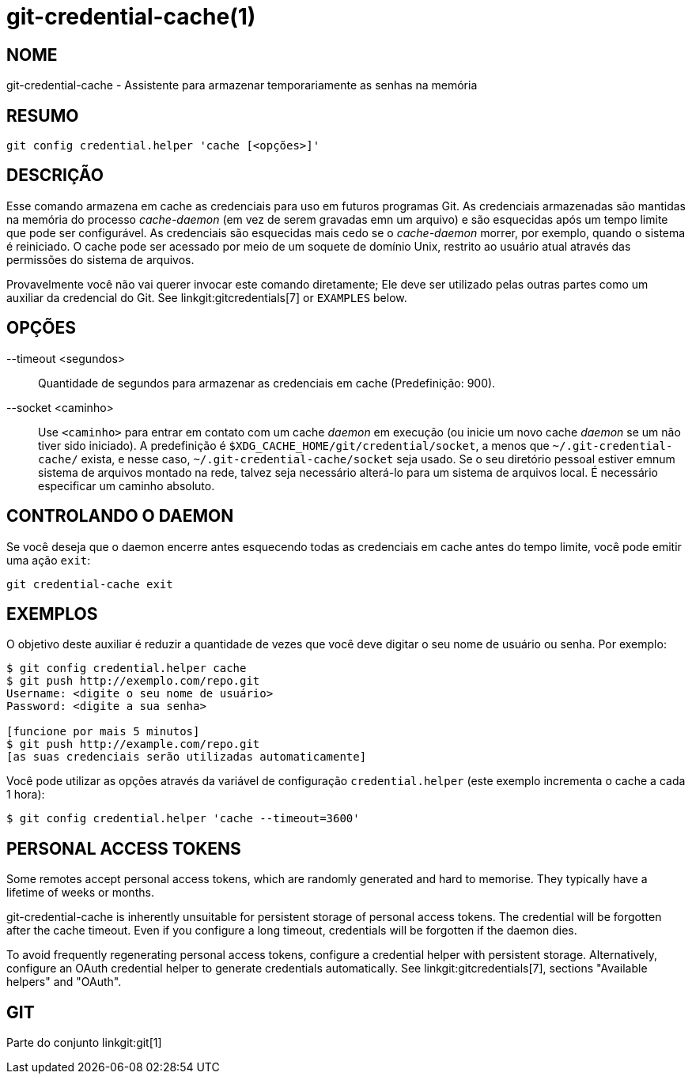 git-credential-cache(1)
=======================

NOME
----
git-credential-cache - Assistente para armazenar temporariamente as senhas na memória

RESUMO
------
-----------------------------
git config credential.helper 'cache [<opções>]'
-----------------------------

DESCRIÇÃO
---------

Esse comando armazena em cache as credenciais para uso em futuros programas Git. As credenciais armazenadas são mantidas na memória do processo 'cache-daemon' (em vez de serem gravadas emn um arquivo) e são esquecidas após um tempo limite que pode ser configurável. As credenciais são esquecidas mais cedo se o 'cache-daemon' morrer, por exemplo, quando o sistema é reiniciado. O cache pode ser acessado por meio de um soquete de domínio Unix, restrito ao usuário atual através das permissões do sistema de arquivos.

Provavelmente você não vai querer invocar este comando diretamente; Ele deve ser utilizado pelas outras partes como um auxiliar da credencial do Git. See linkgit:gitcredentials[7] or `EXAMPLES` below.

OPÇÕES
------

--timeout <segundos>::

	Quantidade de segundos para armazenar as credenciais em cache (Predefinição: 900).

--socket <caminho>::

	Use `<caminho>` para entrar em contato com um cache 'daemon' em execução (ou inicie um novo cache 'daemon' se um não tiver sido iniciado). A predefinição é `$XDG_CACHE_HOME/git/credential/socket`, a menos que `~/.git-credential-cache/` exista, e nesse caso, `~/.git-credential-cache/socket` seja usado. Se o seu diretório pessoal estiver emnum sistema de arquivos montado na rede, talvez seja necessário alterá-lo para um sistema de arquivos local. É necessário especificar um caminho absoluto.

CONTROLANDO O DAEMON
--------------------

Se você deseja que o daemon encerre antes esquecendo todas as credenciais em cache antes do tempo limite, você pode emitir uma ação `exit`:

--------------------------------------
git credential-cache exit
--------------------------------------

EXEMPLOS
--------

O objetivo deste auxiliar é reduzir a quantidade de vezes que você deve digitar o seu nome de usuário ou senha. Por exemplo:

------------------------------------
$ git config credential.helper cache
$ git push http://exemplo.com/repo.git
Username: <digite o seu nome de usuário>
Password: <digite a sua senha>

[funcione por mais 5 minutos]
$ git push http://example.com/repo.git
[as suas credenciais serão utilizadas automaticamente]
------------------------------------

Você pode utilizar as opções através da variável de configuração `credential.helper` (este exemplo incrementa o cache a cada 1 hora):

-------------------------------------------------------
$ git config credential.helper 'cache --timeout=3600'
-------------------------------------------------------

PERSONAL ACCESS TOKENS
----------------------

Some remotes accept personal access tokens, which are randomly generated and hard to memorise. They typically have a lifetime of weeks or months.

git-credential-cache is inherently unsuitable for persistent storage of personal access tokens. The credential will be forgotten after the cache timeout. Even if you configure a long timeout, credentials will be forgotten if the daemon dies.

To avoid frequently regenerating personal access tokens, configure a credential helper with persistent storage. Alternatively, configure an OAuth credential helper to generate credentials automatically. See linkgit:gitcredentials[7], sections "Available helpers" and "OAuth".

GIT
---
Parte do conjunto linkgit:git[1]
